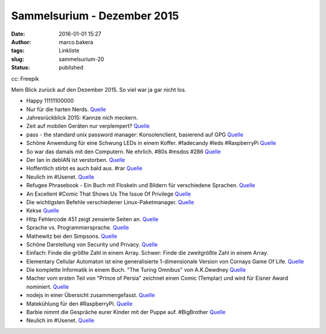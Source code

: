 Sammelsurium - Dezember 2015
############################
:date: 2016-01-01 15:27
:author: marco.bakera
:tags: Linkliste
:slug: sammelsurium-20
:status: published

|cc: Freepik| 

cc: Freepik

Mein Blick zurück auf den Dezember 2015. So viel war ja gar nicht los.

-  Happy 11111100000
-  Nur für die harten Nerds.
   `Quelle <http://regine-heidorn.de/git-pull-terrier>`__
-  Jahresrückblick 2015: Kannze nich meckern.
-  Zeit auf mobilen Geräten nur verplempert?
   `Quelle <https://twitter.com/randfish/status/678639616199557120>`__
-  pass - the standard unix password manager: Konsolenclient, basierend
   auf GPG `Quelle <http://www.passwordstore.org/>`__
-  Schöne Anwendung für eine Schwung LEDs in einem Koffer. #fadecandy
   #leds #RaspberryPi `Quelle <https://youtu.be/irT4xrk8XbM?t=9m35s>`__
-  So war das damals mit den Computern. Ne ehrlich. #80s #msdos #286
   `Quelle <https://youtu.be/2Nlm2XSBJmQ>`__
-  Der Ian in debIAN ist verstorben.
   `Quelle <https://twitter.com/golem/status/682337903238721541>`__
-  Hoffentlich stirbt es auch bald aus. #rar
   `Quelle <https://twitter.com/iamdevloper/status/682344114986172422>`__
-  Neulich im #Usenet.
   `Quelle <http://twitter.com/pintman/status/681844937948815360/photo/1>`__
-  Refugee Phrasebook - Ein Buch mit Floskeln und Bildern für
   verschiedene Sprachen.
   `Quelle <https://en.wikibooks.org/wiki/Refugee_Phrasebook>`__
-  An Excellent #Comic That Shows Us The Issue Of Privilege
   `Quelle <http://www.lifehack.org/349580/an-excellent-comic-that-shows-us-the-issue-of-privilege>`__
-  Die wichtigsten Befehle verschiedener Linux-Paketmanager.
   `Quelle <http://inai.de/linux/adm_pack.php>`__
-  Kekse
   `Quelle <http://twitter.com/pintman/status/679611957767483393/photo/1>`__
-  Http Fehlercode 451 zeigt zensierte Seiten an.
   `Quelle <http://www.linux-magazin.de/NEWS/HTTP-Fehlercode-451-soll-Zensur-anzeigen>`__
-  Sprache vs. Programmiersprache.
   `Quelle <http://twitter.com/pintman/status/676005027442507777/photo/1>`__
-  Mathewitz bei den Simpsons.
   `Quelle <https://twitter.com/SciencePorn/status/675762065127161856>`__
-  Schöne Darstellung von Security und Privacy.
   `Quelle <https://twitter.com/AliCologne/status/675972211128279040>`__
-  Einfach: Finde die größte Zahl in einem Array. Schwer: Finde die
   zweitgrößte Zahl in einem Array.
-  Elementary Cellular Automaton ist eine generalisierte 1-dimensionale
   Version von Cornays Game Of Life.
   `Quelle <http://mathworld.wolfram.com/ElementaryCellularAutomaton.html>`__
-  Die komplette Informatik in einem Buch. "The Turing Omnibus" von
   A.K.Dewdney
   `Quelle <http://twitter.com/pintman/status/674557370278768640/photo/1>`__
-  Macher vom ersten Teil von "Prince of Persia" zeichnet einen Comic
   (Templar) und wird für Eisner Award nominiert.
   `Quelle <http://www.templarbook.com>`__
-  nodejs in einer Übersicht zusammengefasst.
   `Quelle <https://dzone.com/refcardz/nodejs>`__
-  Matekühlung für den #RaspberryPi.
   `Quelle <https://twitter.com/FauthNiklas/status/673264325734346752>`__
-  Barbie nimmt die Gespräche eurer Kinder mit der Puppe auf.
   #BigBrother
   `Quelle <https://bigbrotherawards.de/2015/technik-hello-barbie>`__
-  Neulich im #Usenet.
   `Quelle <http://twitter.com/pintman/status/672105906289688576/photo/1>`__

.. |cc: Freepik| image:: https://www.bakera.de/wp/wp-content/uploads/2014/12/wwwSitzen2.png
   :class: size-full wp-image-1523
   :width: 506px
   :height: 334px
   :target: http://www.bakera.de/wp/wp-content/uploads/2014/12/wwwSitzen2.png
